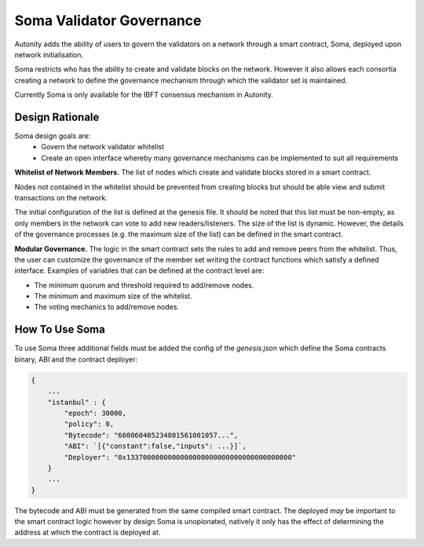 Soma Validator Governance
====================================

Autonity adds the ability of users to govern the validators on a network through a smart contract, Soma, deployed upon network initialisation.

Soma restricts who has the ability to create and validate blocks on the network. However it also allows each consortia creating a network to define the governance mechanism through which the validator set is maintained.

Currently Soma is only available for the IBFT consensus mechanism in Autonity.

Design Rationale
----------------

Soma design goals are:
    - Govern the network validator whitelist
    - Create an open interface whereby many governance mechanisms can be implemented to suit all requirements

**Whitelist of Network Members.**
The list of nodes which create and validate blocks stored in a smart contract.

Nodes not contained in the whitelist should be prevented from creating blocks but should be able view and submit transactions on the network.

The initial configuration of the list is defined at the genesis file. It should be noted that this list must be non-empty, as only members in the network can vote to add new readers/listeners. The size of the list is dynamic. However, the details of the governance
processes (e.g. the maximum size of the list) can be defined in the smart contract.

**Modular Governance.**
The logic in the smart contract sets the rules to add and remove peers from the whitelist. Thus, the user can customize
the governance of the member set writing the contract functions which satisfy a defined interface. Examples of variables
that can be defined at the contract level are:

- The minimum quorum and threshold required to add/remove nodes.
- The minimum and maximum size of the whitelist.
- The voting mechanics to add/remove nodes.

How To Use Soma
---------------
To use Soma three additional fields must be added the config of the `genesis.json` which define the Soma contracts binary, ABI and the contract deployer:

.. code-block:: json

    {
        ...
        "istanbul" : {
            "epoch": 30000,
            "policy": 0,
            "Bytecode": "608060405234801561001057...",
            "ABI": `[{"constant":false,"inputs": ...}]`,
            "Deployer": "0x1337000000000000000000000000000000000000"
        }
        ...
    }  

The bytecode and ABI must be generated from the same compiled smart contract. The deployed *may* be important to the smart contract logic however by design Soma is unopionated, natively it only has the effect of determining the address at which the contract is deployed at.

